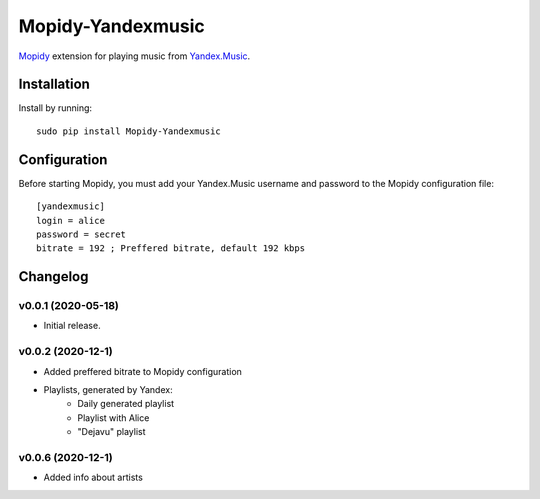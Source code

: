 Mopidy-Yandexmusic
******************

`Mopidy <http://www.mopidy.com/>`_ extension for playing music from
`Yandex.Music <http://music.yandex.ru/>`_.


Installation
============

Install by running::

    sudo pip install Mopidy-Yandexmusic


Configuration
=============

Before starting Mopidy, you must add your Yandex.Music username and password
to the Mopidy configuration file::

    [yandexmusic]
    login = alice
    password = secret
    bitrate = 192 ; Preffered bitrate, default 192 kbps





Changelog
=========

v0.0.1 (2020-05-18)
-------------------

- Initial release.

v0.0.2 (2020-12-1)
-------------------
- Added preffered bitrate to Mopidy configuration
- Playlists, generated by Yandex:
    - Daily generated playlist
    - Playlist with Alice
    - "Dejavu" playlist

v0.0.6 (2020-12-1)
-------------------
- Added info about artists